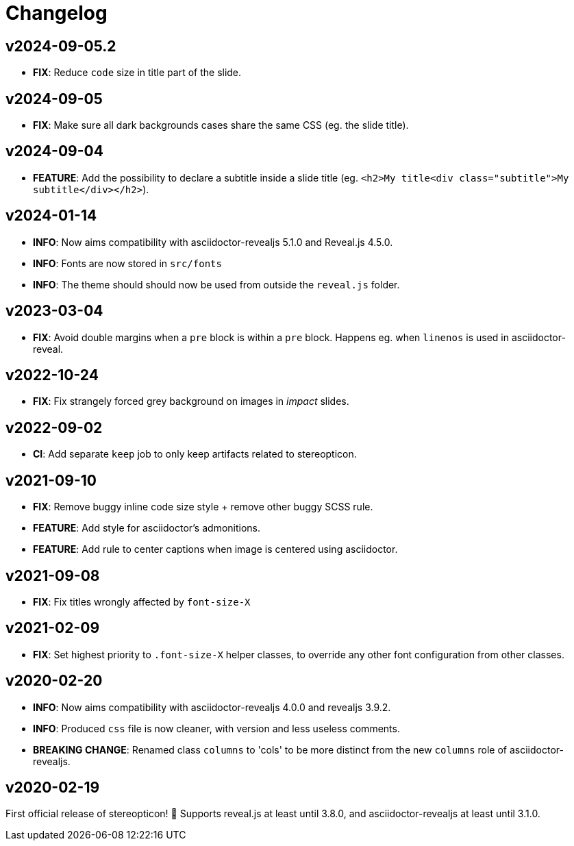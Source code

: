 = Changelog

== v2024-09-05.2

- *FIX*: Reduce `code` size in title part of the slide.

== v2024-09-05

- *FIX*: Make sure all dark backgrounds cases share the same CSS (eg. the slide title).

== v2024-09-04

- *FEATURE*: Add the possibility to declare a subtitle inside a slide title (eg. `<h2>My title<div class="subtitle">My subtitle</div></h2>`).

== v2024-01-14

- *INFO*: Now aims compatibility with asciidoctor-revealjs 5.1.0 and Reveal.js 4.5.0.
- *INFO*: Fonts are now stored in `src/fonts`
- *INFO*: The theme should should now be used from outside the `reveal.js` folder.

== v2023-03-04

- *FIX*: Avoid double margins when a `pre` block is within a `pre` block. 
Happens eg. when `linenos` is used in asciidoctor-reveal.

== v2022-10-24

- *FIX*: Fix strangely forced grey background on images in _impact_ slides.

== v2022-09-02

- *CI*: Add separate `keep` job to only keep artifacts related to stereopticon.

== v2021-09-10

- *FIX*: Remove buggy inline code size style  + remove other buggy SCSS rule.
- *FEATURE*: Add style for asciidoctor's admonitions.
- *FEATURE*: Add rule to center captions when image is centered using asciidoctor.

== v2021-09-08

- *FIX*: Fix titles wrongly affected by `font-size-X`

== v2021-02-09

- *FIX*: Set highest priority to `.font-size-X` helper classes, to override any other font configuration from other classes.

== v2020-02-20

- *INFO*: Now aims compatibility with asciidoctor-revealjs 4.0.0 and revealjs 3.9.2.
- *INFO*: Produced `css` file is now cleaner, with version and less useless comments.
- *BREAKING CHANGE*: Renamed class `columns` to 'cols' to be more distinct from the new `columns` role of asciidoctor-revealjs.

== v2020-02-19

First official release of stereopticon! 🎉
Supports reveal.js at least until 3.8.0, and asciidoctor-revealjs at least until 3.1.0.